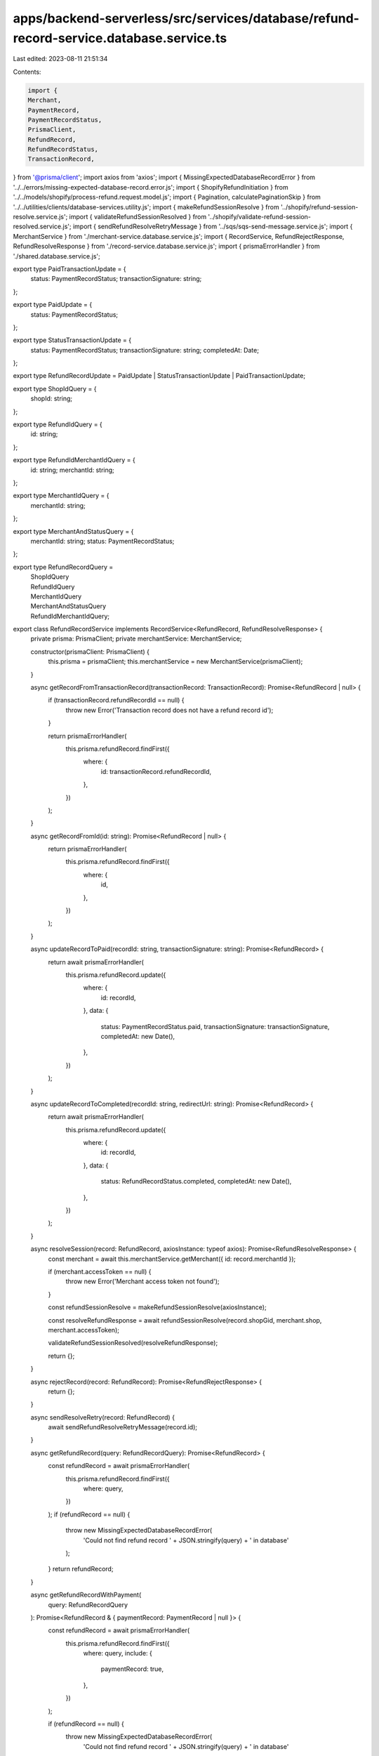 apps/backend-serverless/src/services/database/refund-record-service.database.service.ts
=======================================================================================

Last edited: 2023-08-11 21:51:34

Contents:

.. code-block:: ts

    import {
    Merchant,
    PaymentRecord,
    PaymentRecordStatus,
    PrismaClient,
    RefundRecord,
    RefundRecordStatus,
    TransactionRecord,
} from '@prisma/client';
import axios from 'axios';
import { MissingExpectedDatabaseRecordError } from '../../errors/missing-expected-database-record.error.js';
import { ShopifyRefundInitiation } from '../../models/shopify/process-refund.request.model.js';
import { Pagination, calculatePaginationSkip } from '../../utilities/clients/database-services.utility.js';
import { makeRefundSessionResolve } from '../shopify/refund-session-resolve.service.js';
import { validateRefundSessionResolved } from '../shopify/validate-refund-session-resolved.service.js';
import { sendRefundResolveRetryMessage } from '../sqs/sqs-send-message.service.js';
import { MerchantService } from './merchant-service.database.service.js';
import { RecordService, RefundRejectResponse, RefundResolveResponse } from './record-service.database.service.js';
import { prismaErrorHandler } from './shared.database.service.js';

export type PaidTransactionUpdate = {
    status: PaymentRecordStatus;
    transactionSignature: string;
};

export type PaidUpdate = {
    status: PaymentRecordStatus;
};

export type StatusTransactionUpdate = {
    status: PaymentRecordStatus;
    transactionSignature: string;
    completedAt: Date;
};

export type RefundRecordUpdate = PaidUpdate | StatusTransactionUpdate | PaidTransactionUpdate;

export type ShopIdQuery = {
    shopId: string;
};

export type RefundIdQuery = {
    id: string;
};

export type RefundIdMerchantIdQuery = {
    id: string;
    merchantId: string;
};

export type MerchantIdQuery = {
    merchantId: string;
};

export type MerchantAndStatusQuery = {
    merchantId: string;
    status: PaymentRecordStatus;
};

export type RefundRecordQuery =
    | ShopIdQuery
    | RefundIdQuery
    | MerchantIdQuery
    | MerchantAndStatusQuery
    | RefundIdMerchantIdQuery;

export class RefundRecordService implements RecordService<RefundRecord, RefundResolveResponse> {
    private prisma: PrismaClient;
    private merchantService: MerchantService;

    constructor(prismaClient: PrismaClient) {
        this.prisma = prismaClient;
        this.merchantService = new MerchantService(prismaClient);
    }

    async getRecordFromTransactionRecord(transactionRecord: TransactionRecord): Promise<RefundRecord | null> {
        if (transactionRecord.refundRecordId == null) {
            throw new Error('Transaction record does not have a refund record id');
        }

        return prismaErrorHandler(
            this.prisma.refundRecord.findFirst({
                where: {
                    id: transactionRecord.refundRecordId,
                },
            })
        );
    }

    async getRecordFromId(id: string): Promise<RefundRecord | null> {
        return prismaErrorHandler(
            this.prisma.refundRecord.findFirst({
                where: {
                    id,
                },
            })
        );
    }

    async updateRecordToPaid(recordId: string, transactionSignature: string): Promise<RefundRecord> {
        return await prismaErrorHandler(
            this.prisma.refundRecord.update({
                where: {
                    id: recordId,
                },
                data: {
                    status: PaymentRecordStatus.paid,
                    transactionSignature: transactionSignature,
                    completedAt: new Date(),
                },
            })
        );
    }

    async updateRecordToCompleted(recordId: string, redirectUrl: string): Promise<RefundRecord> {
        return await prismaErrorHandler(
            this.prisma.refundRecord.update({
                where: {
                    id: recordId,
                },
                data: {
                    status: RefundRecordStatus.completed,
                    completedAt: new Date(),
                },
            })
        );
    }

    async resolveSession(record: RefundRecord, axiosInstance: typeof axios): Promise<RefundResolveResponse> {
        const merchant = await this.merchantService.getMerchant({ id: record.merchantId });

        if (merchant.accessToken == null) {
            throw new Error('Merchant access token not found');
        }

        const refundSessionResolve = makeRefundSessionResolve(axiosInstance);

        const resolveRefundResponse = await refundSessionResolve(record.shopGid, merchant.shop, merchant.accessToken);

        validateRefundSessionResolved(resolveRefundResponse);

        return {};
    }

    async rejectRecord(record: RefundRecord): Promise<RefundRejectResponse> {
        return {};
    }

    async sendResolveRetry(record: RefundRecord) {
        await sendRefundResolveRetryMessage(record.id);
    }

    async getRefundRecord(query: RefundRecordQuery): Promise<RefundRecord> {
        const refundRecord = await prismaErrorHandler(
            this.prisma.refundRecord.findFirst({
                where: query,
            })
        );
        if (refundRecord == null) {
            throw new MissingExpectedDatabaseRecordError(
                'Could not find refund record ' + JSON.stringify(query) + ' in database'
            );
        }
        return refundRecord;
    }

    async getRefundRecordWithPayment(
        query: RefundRecordQuery
    ): Promise<RefundRecord & { paymentRecord: PaymentRecord | null }> {
        const refundRecord = await prismaErrorHandler(
            this.prisma.refundRecord.findFirst({
                where: query,
                include: {
                    paymentRecord: true,
                },
            })
        );

        if (refundRecord == null) {
            throw new MissingExpectedDatabaseRecordError(
                'Could not find refund record ' + JSON.stringify(query) + ' in database'
            );
        }
        return refundRecord;
    }

    async getOpenRefundRecordsForMerchantWithPagination(
        query: RefundRecordQuery,
        pagination: Pagination
    ): Promise<(RefundRecord & { paymentRecord: PaymentRecord | null })[] | null> {
        return prismaErrorHandler(
            this.prisma.refundRecord.findMany({
                where: {
                    ...query,
                    OR: [
                        {
                            status: 'pending',
                        },
                    ],
                },
                include: {
                    paymentRecord: true,
                },
                orderBy: {
                    requestedAt: 'desc',
                },
                take: pagination.pageSize,
                skip: calculatePaginationSkip(pagination),
            })
        );
    }

    async getClosedRefundRecordsForMerchantWithPagination(
        query: RefundRecordQuery,
        pagination: Pagination
    ): Promise<(RefundRecord & { paymentRecord: PaymentRecord | null })[] | null> {
        return prismaErrorHandler(
            this.prisma.refundRecord.findMany({
                where: {
                    ...query,
                    OR: [
                        {
                            status: 'paid',
                        },
                        {
                            status: 'completed',
                        },
                        {
                            status: 'rejected',
                        },
                    ],
                },
                include: {
                    paymentRecord: true,
                },
                orderBy: {
                    completedAt: 'desc',
                },
                take: pagination.pageSize,
                skip: calculatePaginationSkip(pagination),
            })
        );
    }

    async getTotalOpenRefundRecordsForMerchant(query: RefundRecordQuery): Promise<number | null> {
        return await prismaErrorHandler(
            this.prisma.refundRecord.count({
                where: {
                    ...query,
                    OR: [
                        {
                            status: 'pending',
                        },
                    ],
                },
            })
        );
    }

    async getTotalClosedRefundRecordsForMerchant(query: RefundRecordQuery): Promise<number | null> {
        return await prismaErrorHandler(
            this.prisma.refundRecord.count({
                where: {
                    ...query,
                    OR: [
                        {
                            status: 'paid',
                        },
                        {
                            status: 'completed',
                        },
                        {
                            status: 'rejected',
                        },
                    ],
                },
            })
        );
    }

    async getPaymentRecordForRefund(query: RefundRecordQuery): Promise<PaymentRecord> {
        const refundRecord = await prismaErrorHandler(
            this.prisma.refundRecord.findFirst({
                where: query,
                include: {
                    paymentRecord: true,
                },
            })
        );
        if (refundRecord == null) {
            throw new MissingExpectedDatabaseRecordError(
                'Could not find refund record ' + JSON.stringify(query) + ' in database'
            );
        }

        return refundRecord.paymentRecord;
    }

    async createRefundRecord(
        id: string,
        refundInitiation: ShopifyRefundInitiation,
        merchant: Merchant,
        usdcAmount: number
    ): Promise<RefundRecord> {
        return await prismaErrorHandler(
            this.prisma.refundRecord.create({
                data: {
                    id: id,
                    status: RefundRecordStatus.pending,
                    amount: refundInitiation.amount,
                    currency: refundInitiation.currency,
                    usdcAmount: usdcAmount,
                    shopId: refundInitiation.id,
                    shopGid: refundInitiation.gid,
                    shopPaymentId: refundInitiation.payment_id,
                    test: refundInitiation.test,
                    merchantId: merchant.id,
                    transactionSignature: null,
                    requestedAt: new Date(),
                    completedAt: null,
                },
            })
        );
    }

    async updateRefundRecord(refundRecord: RefundRecord, update: RefundRecordUpdate): Promise<RefundRecord> {
        try {
            return await this.prisma.refundRecord.update({
                where: {
                    id: refundRecord.id,
                },
                data: update,
            });
        } catch {
            throw new Error('Failed to update refund record.');
        }
    }
}


